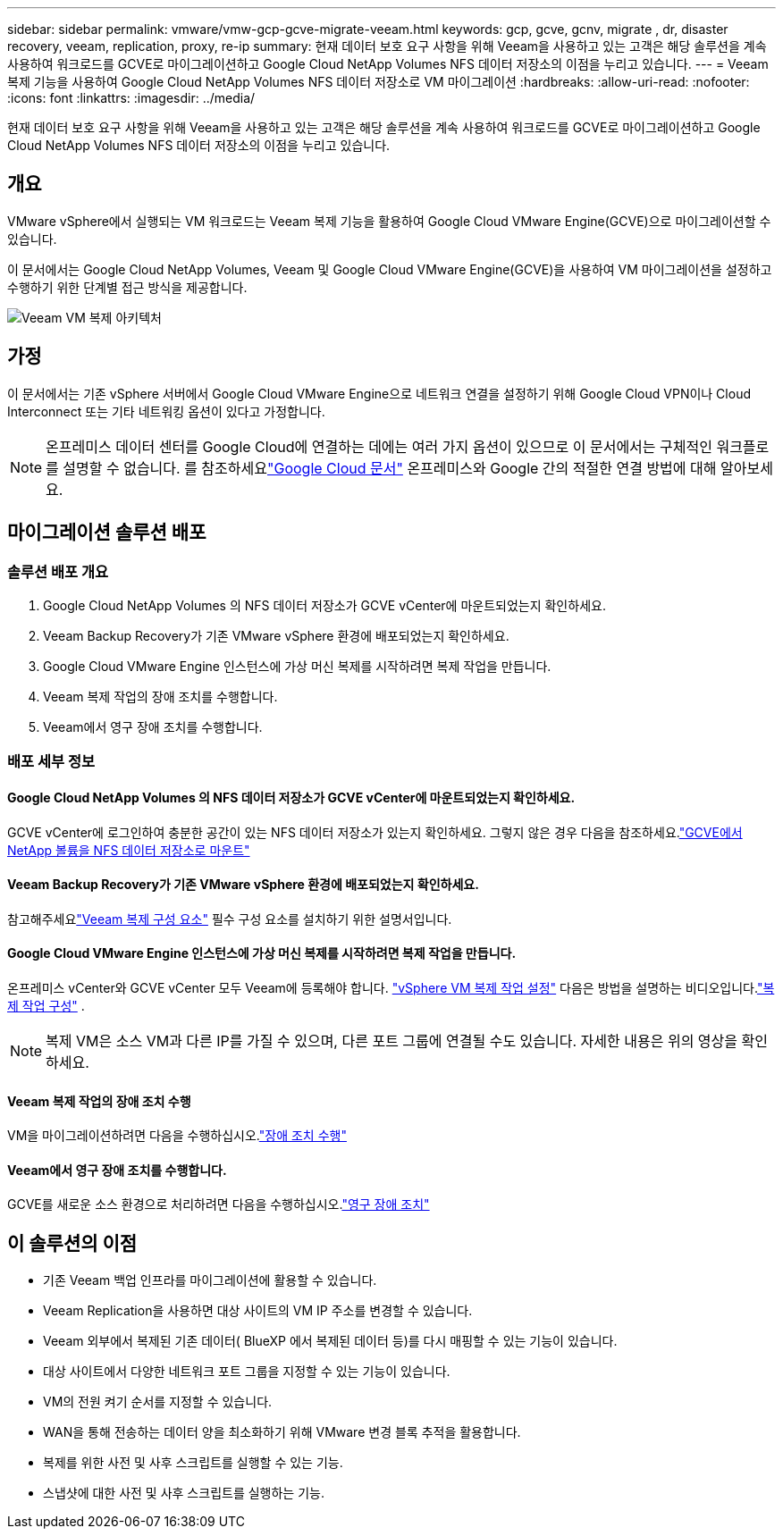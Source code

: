 ---
sidebar: sidebar 
permalink: vmware/vmw-gcp-gcve-migrate-veeam.html 
keywords: gcp, gcve, gcnv, migrate , dr, disaster recovery, veeam, replication, proxy, re-ip 
summary: 현재 데이터 보호 요구 사항을 위해 Veeam을 사용하고 있는 고객은 해당 솔루션을 계속 사용하여 워크로드를 GCVE로 마이그레이션하고 Google Cloud NetApp Volumes NFS 데이터 저장소의 이점을 누리고 있습니다. 
---
= Veeam 복제 기능을 사용하여 Google Cloud NetApp Volumes NFS 데이터 저장소로 VM 마이그레이션
:hardbreaks:
:allow-uri-read: 
:nofooter: 
:icons: font
:linkattrs: 
:imagesdir: ../media/


[role="lead"]
현재 데이터 보호 요구 사항을 위해 Veeam을 사용하고 있는 고객은 해당 솔루션을 계속 사용하여 워크로드를 GCVE로 마이그레이션하고 Google Cloud NetApp Volumes NFS 데이터 저장소의 이점을 누리고 있습니다.



== 개요

VMware vSphere에서 실행되는 VM 워크로드는 Veeam 복제 기능을 활용하여 Google Cloud VMware Engine(GCVE)으로 마이그레이션할 수 있습니다.

이 문서에서는 Google Cloud NetApp Volumes, Veeam 및 Google Cloud VMware Engine(GCVE)을 사용하여 VM 마이그레이션을 설정하고 수행하기 위한 단계별 접근 방식을 제공합니다.

image:gcp-migration-veeam-001.png["Veeam VM 복제 아키텍처"]



== 가정

이 문서에서는 기존 vSphere 서버에서 Google Cloud VMware Engine으로 네트워크 연결을 설정하기 위해 Google Cloud VPN이나 Cloud Interconnect 또는 기타 네트워킹 옵션이 있다고 가정합니다.


NOTE: 온프레미스 데이터 센터를 Google Cloud에 연결하는 데에는 여러 가지 옵션이 있으므로 이 문서에서는 구체적인 워크플로를 설명할 수 없습니다.  를 참조하세요link:https://cloud.google.com/network-connectivity/docs/how-to/choose-product["Google Cloud 문서"] 온프레미스와 Google 간의 적절한 연결 방법에 대해 알아보세요.



== 마이그레이션 솔루션 배포



=== 솔루션 배포 개요

. Google Cloud NetApp Volumes 의 NFS 데이터 저장소가 GCVE vCenter에 마운트되었는지 확인하세요.
. Veeam Backup Recovery가 기존 VMware vSphere 환경에 배포되었는지 확인하세요.
. Google Cloud VMware Engine 인스턴스에 가상 머신 복제를 시작하려면 복제 작업을 만듭니다.
. Veeam 복제 작업의 장애 조치를 수행합니다.
. Veeam에서 영구 장애 조치를 수행합니다.




=== 배포 세부 정보



==== Google Cloud NetApp Volumes 의 NFS 데이터 저장소가 GCVE vCenter에 마운트되었는지 확인하세요.

GCVE vCenter에 로그인하여 충분한 공간이 있는 NFS 데이터 저장소가 있는지 확인하세요.  그렇지 않은 경우 다음을 참조하세요.link:vmw-gcp-gcve-nfs-ds-overview.html["GCVE에서 NetApp 볼륨을 NFS 데이터 저장소로 마운트"]



==== Veeam Backup Recovery가 기존 VMware vSphere 환경에 배포되었는지 확인하세요.

참고해주세요link:https://helpcenter.veeam.com/docs/backup/vsphere/replication_components.html?ver=120["Veeam 복제 구성 요소"] 필수 구성 요소를 설치하기 위한 설명서입니다.



==== Google Cloud VMware Engine 인스턴스에 가상 머신 복제를 시작하려면 복제 작업을 만듭니다.

온프레미스 vCenter와 GCVE vCenter 모두 Veeam에 등록해야 합니다. link:https://helpcenter.veeam.com/docs/backup/vsphere/replica_job.html?ver=120["vSphere VM 복제 작업 설정"] 다음은 방법을 설명하는 비디오입니다.link:https://youtu.be/uzmKXtv7EeY["복제 작업 구성"] .


NOTE: 복제 VM은 소스 VM과 다른 IP를 가질 수 있으며, 다른 포트 그룹에 연결될 수도 있습니다.  자세한 내용은 위의 영상을 확인하세요.



==== Veeam 복제 작업의 장애 조치 수행

VM을 마이그레이션하려면 다음을 수행하십시오.link:https://helpcenter.veeam.com/docs/backup/vsphere/performing_failover.html?ver=120["장애 조치 수행"]



==== Veeam에서 영구 장애 조치를 수행합니다.

GCVE를 새로운 소스 환경으로 처리하려면 다음을 수행하십시오.link:https://helpcenter.veeam.com/docs/backup/vsphere/permanent_failover.html?ver=120["영구 장애 조치"]



== 이 솔루션의 이점

* 기존 Veeam 백업 인프라를 마이그레이션에 활용할 수 있습니다.
* Veeam Replication을 사용하면 대상 사이트의 VM IP 주소를 변경할 수 있습니다.
* Veeam 외부에서 복제된 기존 데이터( BlueXP 에서 복제된 데이터 등)를 다시 매핑할 수 있는 기능이 있습니다.
* 대상 사이트에서 다양한 네트워크 포트 그룹을 지정할 수 있는 기능이 있습니다.
* VM의 전원 켜기 순서를 지정할 수 있습니다.
* WAN을 통해 전송하는 데이터 양을 최소화하기 위해 VMware 변경 블록 추적을 활용합니다.
* 복제를 위한 사전 및 사후 스크립트를 실행할 수 있는 기능.
* 스냅샷에 대한 사전 및 사후 스크립트를 실행하는 기능.

